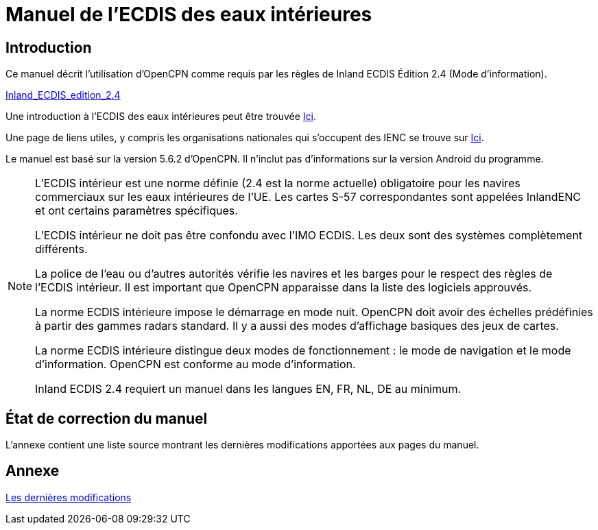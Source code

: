 = Manuel de l'ECDIS des eaux intérieures
:icons: font

== Introduction

Ce manuel décrit l'utilisation d'OpenCPN comme requis par les règles de Inland ECDIS Édition 2.4 (Mode d'information).

link:https://unece.org/fileadmin/DAM/trans/doc/2015/sc3wp3/Presentation_WP3_-_Inland_ECDIS_edition_2.4.pdf[Inland_ECDIS_edition_2.4]

Une introduction à l'ECDIS des eaux intérieures peut être trouvée https://www.ccr-zkr.org/files/documents/workshops/wrshp181011/Leaflet_Inland_ECDIS_fr.pdf[Ici].

Une page de liens utiles, y compris les organisations nationales qui s'occupent des IENC se trouve sur https://ienc.openecdis.org/links[Ici].

Le manuel est basé sur la version 5.6.2 d'OpenCPN. Il n'inclut pas d'informations sur la version Android du programme.

[NOTE]
====
L'ECDIS intérieur est une norme définie (2.4 est la norme actuelle) obligatoire pour les navires commerciaux sur les eaux intérieures de l'UE.
Les cartes S-57 correspondantes sont appelées InlandENC et ont certains paramètres spécifiques.

L'ECDIS intérieur ne doit pas être confondu avec l'IMO ECDIS. Les deux sont des systèmes complètement différents.

La police de l'eau ou d'autres autorités vérifie les navires et les barges pour le respect des règles de l'ECDIS intérieur.
Il est important que OpenCPN apparaisse dans la liste des logiciels approuvés.

La norme ECDIS intérieure impose le démarrage en mode nuit. OpenCPN doit avoir des échelles prédéfinies à partir des gammes radars standard.
Il y a aussi des modes d'affichage basiques des jeux de cartes.

La norme ECDIS intérieure distingue deux modes de fonctionnement : le mode de navigation et le mode d'information.
OpenCPN est conforme au mode d'information.

Inland ECDIS 2.4 requiert un manuel dans les langues EN, FR, NL, DE au minimum.
====

== État de correction du manuel

L'annexe contient une liste source montrant les dernières modifications apportées aux pages du manuel.

== Annexe

link:https://opencpn-manuals.github.io/inland-ecdis/manuals/en/sources.html[Les dernières modifications]
